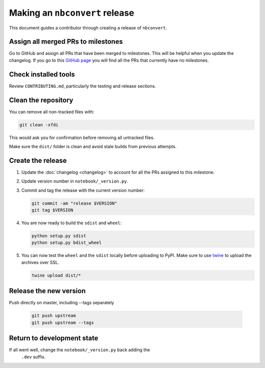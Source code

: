 .. _nbconvert_release:

Making an ``nbconvert`` release
===============================

This document guides a contributor through creating a release of ``nbconvert``.


Assign all merged PRs to milestones
-----------------------------------

Go to GitHub and assign all PRs that have been merged to milestones.  This will
be helpful when you update the changelog. If you go to this `GitHub page <Github
no milestones_>`_ you will find all the PRs that currently have no milestones.

.. _GitHub no milestones: https://github.com/jupyter/nbconvert/pulls?utf8=%E2%9C%93&q=is%3Amerged%20is%3Apr%20no%3Amilestone%20

Check installed tools
---------------------

Review ``CONTRIBUTING.md``, particularly the testing and release sections.

Clean the repository
--------------------

You can remove all non-tracked files with:

.. code:: bash

    git clean -xfdi

This would ask you for confirmation before removing all untracked files. 

Make sure the ``dist/`` folder is clean and avoid stale builds from
previous attempts.

Create the release
------------------

#.  Update the :doc:`changelog <changelog>` to account for all the PRs assigned to this milestone.

#.  Update version number in ``notebook/_version.py``.

#.  Commit and tag the release with the current version number:

    .. code:: bash

        git commit -am "release $VERSION"
        git tag $VERSION

#.  You are now ready to build the ``sdist`` and ``wheel``:

    .. code:: bash

        python setup.py sdist
        python setup.py bdist_wheel

#.  You can now test the ``wheel`` and the ``sdist`` locally before uploading
    to PyPI. Make sure to use `twine <https://github.com/pypa/twine>`_ to
    upload the archives over SSL.

    .. code:: bash

        twine upload dist/*

Release the new version
-----------------------

Push directly on master, including --tags separately
    
    .. code:: bash

        git push upstream 
        git push upstream --tags


Return to development state
---------------------------

If all went well, change the ``notebook/_version.py`` back adding the
    ``.dev`` suffix.
